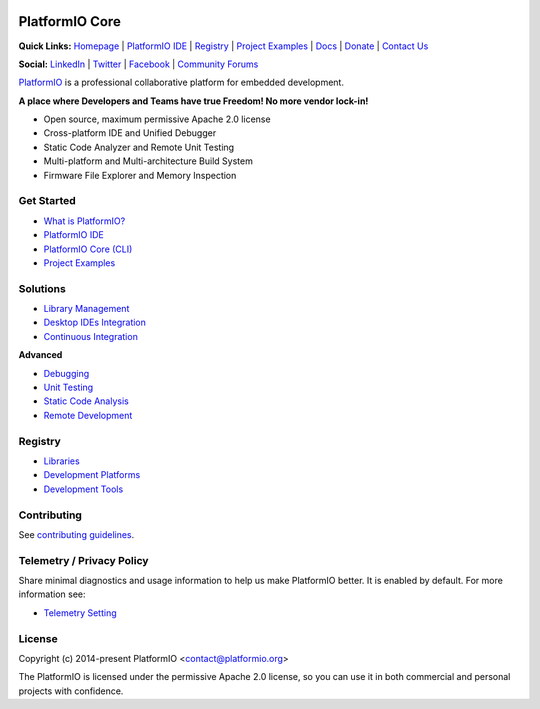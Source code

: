 .. image:: https://raw.githubusercontent.com/vshymanskyy/StandWithUkraine/main/banner-direct.svg
    :target: https://github.com/vshymanskyy/StandWithUkraine/blob/main/docs/README.md
    :alt:  SWUbanner

PlatformIO Core
===============

.. image:: https://github.com/platformio/platformio-core/workflows/Core/badge.svg
    :target: https://docs.platformio.org/en/latest/core/index.html
    :alt:  CI Build for PlatformIO Core
.. image:: https://github.com/platformio/platformio-core/workflows/Examples/badge.svg
    :target: https://github.com/platformio/platformio-examples
    :alt:  CI Build for dev-platform examples
.. image:: https://github.com/platformio/platformio-core/workflows/Docs/badge.svg
    :target: https://docs.platformio.org?utm_source=github&utm_medium=core
    :alt:  CI Build for Docs
.. image:: https://img.shields.io/pypi/v/platformio.svg
    :target: https://pypi.python.org/pypi/platformio/
    :alt: Latest Version
.. image:: https://img.shields.io/badge/license-Apache%202.0-blue.svg
    :target: https://pypi.python.org/pypi/platformio/
    :alt:  License
.. image:: https://img.shields.io/badge/PlatformIO-Labs-orange.svg
   :alt: PlatformIO Labs
   :target: https://piolabs.com/?utm_source=github&utm_medium=core

**Quick Links:** `Homepage <https://platformio.org?utm_source=github&utm_medium=core>`_ |
`PlatformIO IDE <https://platformio.org/platformio-ide?utm_source=github&utm_medium=core>`_ |
`Registry <https://registry.platformio.org?utm_source=github&utm_medium=core>`_ |
`Project Examples <https://github.com/platformio/platformio-examples/>`__ |
`Docs <https://docs.platformio.org?utm_source=github&utm_medium=core>`_ |
`Donate <https://platformio.org/donate?utm_source=github&utm_medium=core>`_ |
`Contact Us <https://piolabs.com/?utm_source=github&utm_medium=core>`_

**Social:** `LinkedIn <https://www.linkedin.com/company/platformio/>`_ |
`Twitter <https://twitter.com/PlatformIO_Org>`_ |
`Facebook <https://www.facebook.com/platformio>`_ |
`Community Forums <https://community.platformio.org?utm_source=github&utm_medium=core>`_

.. image:: https://raw.githubusercontent.com/platformio/platformio-web/develop/app/images/platformio-ide-laptop.png
    :target: https://platformio.org?utm_source=github&utm_medium=core

`PlatformIO <https://platformio.org>`_ is a professional collaborative platform for embedded development.

**A place where Developers and Teams have true Freedom! No more vendor lock-in!**

* Open source, maximum permissive Apache 2.0 license
* Cross-platform IDE and Unified Debugger
* Static Code Analyzer and Remote Unit Testing
* Multi-platform and Multi-architecture Build System
* Firmware File Explorer and Memory Inspection

Get Started
-----------

* `What is PlatformIO? <https://docs.platformio.org/en/latest/what-is-platformio.html?utm_source=github&utm_medium=core>`_
* `PlatformIO IDE <https://platformio.org/platformio-ide?utm_source=github&utm_medium=core>`_
* `PlatformIO Core (CLI) <https://docs.platformio.org/en/latest/core.html?utm_source=github&utm_medium=core>`_
* `Project Examples <https://github.com/platformio/platformio-examples?utm_source=github&utm_medium=core>`__

Solutions
---------

* `Library Management <https://docs.platformio.org/en/latest/librarymanager/index.html?utm_source=github&utm_medium=core>`_
* `Desktop IDEs Integration <https://docs.platformio.org/en/latest/ide.html?utm_source=github&utm_medium=core>`_
* `Continuous Integration <https://docs.platformio.org/en/latest/ci/index.html?utm_source=github&utm_medium=core>`_

**Advanced**

* `Debugging <https://docs.platformio.org/en/latest/plus/debugging.html?utm_source=github&utm_medium=core>`_
* `Unit Testing <https://docs.platformio.org/en/latest/advanced/unit-testing/index.html?utm_source=github&utm_medium=core>`_
* `Static Code Analysis <https://docs.platformio.org/en/latest/plus/pio-check.html?utm_source=github&utm_medium=core>`_
* `Remote Development <https://docs.platformio.org/en/latest/plus/pio-remote.html?utm_source=github&utm_medium=core>`_

Registry
--------

* `Libraries <https://registry.platformio.org/search?t=library&utm_source=github&utm_medium=core>`_
* `Development Platforms <https://registry.platformio.org/search?t=platform&utm_source=github&utm_medium=core>`_
* `Development Tools <https://registry.platformio.org/search?t=tool&utm_source=github&utm_medium=core>`_

Contributing
------------

See `contributing guidelines <https://github.com/platformio/platformio/blob/develop/CONTRIBUTING.md>`_.

Telemetry / Privacy Policy
--------------------------

Share minimal diagnostics and usage information to help us make PlatformIO better.
It is enabled by default. For more information see:

* `Telemetry Setting <https://docs.platformio.org/en/latest/userguide/cmd_settings.html?utm_source=github&utm_medium=core#enable-telemetry>`_

License
-------

Copyright (c) 2014-present PlatformIO <contact@platformio.org>

The PlatformIO is licensed under the permissive Apache 2.0 license,
so you can use it in both commercial and personal projects with confidence.
